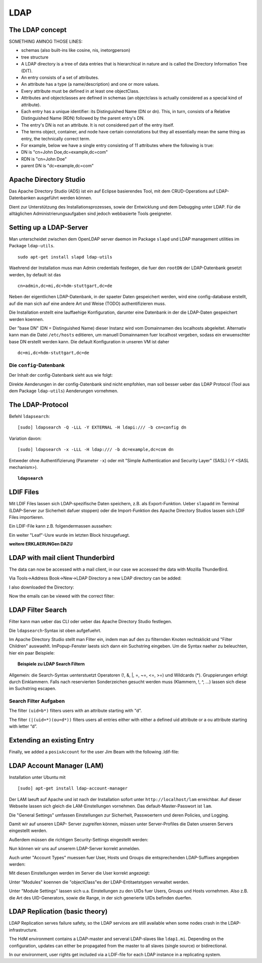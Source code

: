 

****
LDAP
****

The LDAP concept
################

SOMETHING AMNOG THOSE LINES:

- schemas (also built-ins like cosine, nis, inetorgperson)
- tree structure

-  A LDAP directory is a tree of data entries that is hierarchical in nature and is called the Directory Information Tree (DIT).
- An entry consists of a set of attributes.
- An attribute has a type (a name/description) and one or more values.
- Every attribute must be defined in at least one objectClass.
- Attributes and objectclasses are defined in schemas (an objectclass is actually considered as a special kind of attribute).
- Each entry has a unique identifier: its Distinguished Name (DN or dn). This, in turn, consists of a Relative Distinguished Name (RDN) followed by the parent entry's DN.
- The entry's DN is not an attribute. It is not considered part of the entry itself.
- The terms object, container, and node have certain connotations but they all essentially mean the same thing as entry, the technically correct term.
- For example, below we have a single entry consisting of 11 attributes where the following is true:
- DN is "cn=John Doe,dc=example,dc=com"
- RDN is "cn=John Doe"
- parent DN is "dc=example,dc=com"

.. topic:: Abkürzungen
  .. glossary::
    DIT
      Directory Information Tree
    DC
      Domain Component
    DN
      Distinguished Name
    RDN
      Relative Distinguished Name
    CN
      Common Name
    OU
      Organizational Unit

Apache Directory Studio
#######################

Das Apache Directory Studio (ADS) ist ein auf Eclipse basierendes Tool, mit dem CRUD-Operations auf LDAP-Datenbanken
ausgeführt werden können.

Dient zur Unterstützung des Installationsprozesses, sowie der Entwicklung und dem Debugging unter LDAP.
Für die alltäglichen Administrierungsaufgaben sind jedoch webbasierte Tools geeigneter.



Setting up a LDAP-Server
########################

Man unterscheidet zwischen dem OpenLDAP server daemon im Package ``slapd`` und LDAP
management utilities im Package ``ldap-utils``.

::

  sudo apt-get install slapd ldap-utils

Waehrend der Installation muss man Admin credentials festlegen, die fuer den
``rootDN`` der LDAP-Datenbank gesetzt werden, by default ist das

::

  cn=admin,dc=mi,dc=hdm-stuttgart,dc=de

Neben der eigentlichen LDAP-Datenbank, in der spaeter Daten gespeichert werden, wird
eine config-database erstellt, auf die man sich auf eine andere Art und Weise (TODO)
authentifizieren muss.

Die Installation erstellt eine lauffaehige Konfiguration, darunter eine Datenbank
in der die LDAP-Daten gespeichert werden koennen.

Der "base DN" (DN = Distinguished Name) dieser Instanz wird vom Domainnamen des
localhosts abgeleitet. Alternativ kann man die Datei ``/etc/hosts`` editieren, um manuell
Domainnamen fuer localhost vergeben, sodass ein erwuenschter base DN erstellt
werden kann. Die default Konfiguration in unseren VM ist daher

::

  dc=mi,dc=hdm-stuttgart,dc=de

Die ``config``-Datenbank
************************

Der Inhalt der config-Datenbank sieht aus wie folgt:

.. code-block:: html
  :linenos:

  /etc/ldap/slapd.d/
  /etc/ldap/slapd.d/cn=config
  /etc/ldap/slapd.d/cn=config/cn=module{0}.ldif
  /etc/ldap/slapd.d/cn=config/cn=schema
  /etc/ldap/slapd.d/cn=config/cn=schema/cn={0}core.ldif
  /etc/ldap/slapd.d/cn=config/cn=schema/cn={1}cosine.ldif
  /etc/ldap/slapd.d/cn=config/cn=schema/cn={2}nis.ldif
  /etc/ldap/slapd.d/cn=config/cn=schema/cn={3}inetorgperson.ldif
  /etc/ldap/slapd.d/cn=config/cn=schema.ldif
  /etc/ldap/slapd.d/cn=config/olcBackend={0}hdb.ldif
  /etc/ldap/slapd.d/cn=config/olcDatabase={0}config.ldif
  /etc/ldap/slapd.d/cn=config/olcDatabase={-1}frontend.ldif
  /etc/ldap/slapd.d/cn=config/olcDatabase={1}hdb.ldif
  /etc/ldap/slapd.d/cn=config.ldif

Direkte Aenderungen in der config-Datenbank sind nicht empfohlen, man soll besser
ueber das LDAP Protocol (Tool aus dem Package ``ldap-utils``) Aenderungen vornehmen.

The LDAP-Protocol
#################
Befehl ``ldapsearch``:
::

  [sudo] ldapsearch -Q -LLL -Y EXTERNAL -H ldapi:/// -b cn=config dn

Variation davon:
::

  [sudo] ldapsearch -x -LLL -H ldap:/// -b dc=example,dc=com dn

Entweder ohne Authentifizierung (Parameter ``-x``) oder mit "Simple Authentication
and Security Layer" (SASL) (-Y <SASL mechanism>).

.. topic:: ``ldapsearch``

  .. glossary::
    ``-Q``
      Use SASL Quiet mode. Never prompt.

    ``-LLL``
      Displaying: restricts output to LDIFv1, hides comments, disables
      printing of the LDIF version (each "L" restricts output more)

    ``-Y <mechanism>``
      Authentication: specifies the authentication mechanism. Common ones are ``DIGIEST-MD5``, ``KERBEROS_V4`` and ``EXTERNAL``.
      Here: ``EXTERNAL`` which enables authentication over a lower level security mechanism like TLS.

    ``-h <URIs>``
      Specify URI(s) referring to the LDAP server(s). Default is ``ldap:///``
      which implies LDAP over TCP. Used ``ldapi:///`` also uses the protocol LDAP but uses IPC
      (UNIX-domain socket) instead of TCP.

    ``-b <searchbase>``
      Specify a searchbase as the starting point for the search. In our
      case ``cn=config``

    ``-x``
      Use simple authentication instead of SASL.

    ``<filter>``
      Specifies an output filter. If not specified, the default filter ``(objectClass=*)``
      is used. We used ``dn``, so all distinguished names inside the searchbase will be displayed


LDIF Files
##########

Mit LDIF Files lassen sich LDAP-spezifische Daten speichern, z.B. als Export-Funktion.
Ueber ``slapadd`` im Terminal (LDAP-Server zur Sicherheit dafuer stoppen) oder die
Import-Funktion des Apache Directory Studios lassen sich LDIF Files importieren.

Ein LDIF-File kann z.B. folgendermassen aussehen:

.. code-block:: html
  :linenos:

  dn:dc=betrayer,dc=mi,dc=hdm-stuttgart,dc=de
  changetype: add
  objectclass: dcObject
  objectclass: organizationalUnit
  dc: betrayer
  ou: config
  ou: betrayer Dot com

  dn: ou=departments,dc=betrayer,dc=mi,dc=hdm-stuttgart,dc=de
  changetype: add
  objectClass: top
  objectClass: organizationalUnit
  ou: departments

  dn: ou=software,ou=departments,dc=betrayer,dc=mi,dc=hdm-stuttgart,dc=de
  changetype: add
  objectClass: top
  objectClass: organizationalUnit
  ou: software

  dn: ou=devel,ou=software,ou=departments,dc=betrayer,dc=mi,dc=hdm-stuttgart,dc=de
  changetype: add
  objectClass: top
  objectClass: organizationalUnit
  ou: devel

  dn: uid=beam,ou=devel,ou=software,ou=departments,dc=betrayer,dc=mi,dc=hdm-stuttgart,dc=de
  changetype: add
  objectClass: inetOrgPerson
  uid: beam
  cn: Jim Beam
  givenName: Jim
  sn: Beam
  mail: beam@betrayer.com

  dn: uid=lappen,ou=devel,ou=software,ou=departments,dc=betrayer,dc=mi,dc=hdm-stuttgart,dc=de
  changetype: add
  objectClass: inetOrgPerson
  uid: lappen
  cn: Lars Lappen
  givenName: Lars
  sn: Lappen
  mail: lappen@sdi1a.mi.hdm-stuttgart.de

Ein weiter "Leaf"-Usre wurde im letzten Block hinzugefuegt.

**weitere ERKLAERUNGen DAZU**

LDAP with mail client Thunderbird
#################################
The data can now be accessed with a mail client, in our case we accessed the data
with Mozilla ThunderBird.

Via Tools->Address Book->New->LDAP Directory a new LDAP directory can be added:

.. image:: images/addressbooksettings.png

I also downloaded the Directory:

.. image:: images/offline.png

Now the emails can be viewed with the correct filter:

.. image:: images/addressbook.png


LDAP Filter Search
##################

Filter kann man ueber das CLI oder ueber das Apache Directory Studio festlegen.

Die ``ldapsearch``-Syntax ist oben aufgefuehrt.

Im Apache Directory Studio stellt man Fliter ein, indem man auf den zu filternden
Knoten rechtsklickt und "Filter Children" auswaehlt. ImPopup-Fenster laests sich
dann ein Suchstring eingeben. Um die Syntax naeher zu beleuchten, hier ein paar
Beispiele:

.. topic:: Beispiele zu LDAP Search Filtern

  .. glossary::
    ``(objectClass=*)``
      default Search Filter. Laesst alle objectClasses zu.

    ``(uid=*b*)``
      Jeder uid-Eintrag, der ein "b" enthaelt.

    ``(cn=b*)``
      Jeder uid-Eintrag, der mit einem "b" beginnt.

    ``(&(objectClass=user)(email=abc*))``
      Jeder Eintrag mito ``objectClass=user`` UND einer E-Mail-Adresse, die
      mit "abc" beginnt.


Allgemein: die Search-Syntax uenterstuetzt Operatoren (!, &, |, =, ~=, <=, >=) und
Wildcards (*). Gruppierungen erfolgt durch Einklammern. Falls nach reservierten
Sonderzeichen gesucht werden muss (Klammern, !, ^, ...) lassen sich diese im
Suchstring escapen.


Search Filter Aufgaben
**********************
The filter ``(uid=b*)`` filters users with an attribute starting with "d".

The filter ``(|(uid=*)(ou=d*))`` filters users all entries either with either a defined uid attribute or a ou attribute starting with letter “d”.

Extending an existing Entry
###########################
Finally, we added a ``posixAccount`` for the user Jim Beam with the following .ldif-file:

.. code-block:: html
  :linenos:

  dn: uid=beam,ou=devel,ou=software,ou=departments,dc=betrayer,dc=mi,dc=hdm-stuttgart,dc=de
  changetype: modify
  add: objectClass
  objectClass: posixAccount
  -
  add: uidNumber
  uidNumber: 600
  -
  add: gidNumber
  gidNumber: 600
  -
  add: homeDirectory
  homeDirectory: /home/beam/

LDAP Account Manager (LAM)
##########################
Installation unter Ubuntu mit
::

    [sudo] apt-get install ldap-account-manager

Der LAM laeuft auf Apache und ist nach der Installation sofort unter
``http://localhost/lam`` erreichbar. Auf dieser Webseite
lassen sich gleich die LAM-Einstellungen vornehmen. Das default-Master-Passwort
ist ``lam``.

.. image:: images/LAM/lamlogin.png

Die "General Settings" umfassen Einstellungen zur Sicherheit, Passwoertern und
deren Policies, und Logging.

Damit wir auf unseren LDAP- Server zugreifen können, müssen unter Server-Profiles die Daten unseren Servers eingestellt werden.

.. image:: images/LAM/ServerSetting.png

Außerdem müssen die richtigen Security-Settings eingestellt werden:

.. image:: images/LAM/SecuritySettings.png

Nun können wir uns auf unserem LDAP-Server korrekt anmelden.

Auch unter "Account Types" muessen fuer User, Hosts und Groups die entsprechenden
LDAP-Suffixes angegeben werden:

.. image:: images/LAM/AccountSettings.png

Mit diesen Einstellungen werden im Server die User korrekt angezeigt:

.. image:: images/LAM/UserList.png


Unter "Modules" koennen die "objectClass"es der LDAP-Entitaetstypen verwaltet
werden.

Unter "Module Settings" lassen sich u.a. Einstellungen zu den UIDs fuer Users, Groups
und Hosts vornehmen. Also z.B. die Art des UID-Generators, sowie die Range, in der sich
generierte UIDs befinden duerfen.


LDAP Replication (basic theory)
###############################
LDAP Replication serves failure safety, so the LDAP services are still available when
some nodes crash in the LDAP-infrastructure.


The HdM environment contains a LDAP-master and serveral LDAP-slaves like ``ldap1.mi``.
Depending on the configuration, updates can either be propagated from the master to all slaves
(single source) or bidirectional.


In our environment, user rights get included via a LDIF-file for each LDAP instance
in a replicating system.
